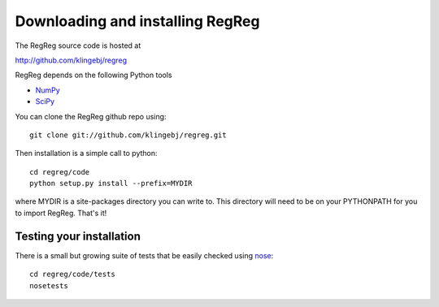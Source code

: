 .. _download:

Downloading and installing RegReg
~~~~~~~~~~~~~~~~~~~~~~~~~~~~~~~~~

The RegReg source code is hosted at 

http://github.com/klingebj/regreg

RegReg depends on the following Python tools

* `NumPy <http://numpy.scipy.org>`_

* `SciPy <http://www.scipy.org>`_

You can clone the RegReg github repo using::


     git clone git://github.com/klingebj/regreg.git

Then installation is a simple call to python::

     cd regreg/code
     python setup.py install --prefix=MYDIR

where MYDIR is a site-packages directory you can write to. This directory will need to be on your PYTHONPATH for you to import RegReg. That's it!

Testing your installation
-------------------------

There is a small but growing suite of tests that be easily checked using `nose <http://somethingaboutorange.com/mrl/projects/nose/1.0.0/>`_::

     cd regreg/code/tests
     nosetests

